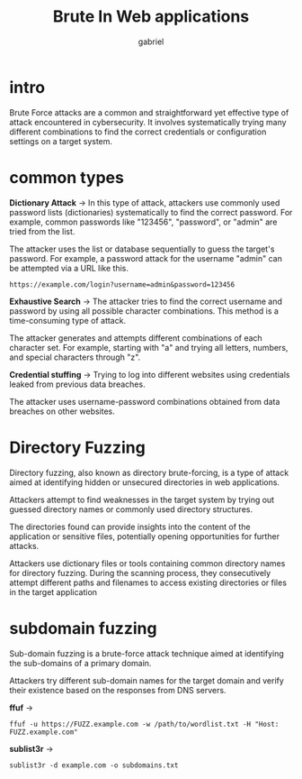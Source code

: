 #+title: Brute In Web applications
#+author:gabriel

* intro
Brute Force attacks are a common and straightforward yet effective type of attack encountered in cybersecurity. It involves systematically trying many different combinations to find the correct credentials or configuration settings on a target system.

[[./imgs/brute.png]]

* common types
 *Dictionary Attack* ->
  In this type of attack, attackers use commonly used password lists (dictionaries) systematically to find the correct password. For example, common passwords like "123456", "password", or "admin" are tried from the list.

   The attacker uses the list or database sequentially to guess the target's password. For example, a password attack for the username "admin" can be attempted via a URL like this.
: https://example.com/login?username=admin&password=123456


*Exhaustive Search* ->
 The attacker tries to find the correct username and password by using all possible character combinations. This method is a time-consuming type of attack.

The attacker generates and attempts different combinations of each character set. For example, starting with "a" and trying all letters, numbers, and special characters through "z".


*Credential stuffing* ->
Trying to log into different websites using credentials leaked from previous data breaches.

The attacker uses username-password combinations obtained from data breaches on other websites.

* Directory Fuzzing
Directory fuzzing, also known as directory brute-forcing, is a type of attack aimed at identifying hidden or unsecured directories in web applications.

Attackers attempt to find weaknesses in the target system by trying out guessed directory names or commonly used directory structures.

The directories found can provide insights into the content of the application or sensitive files, potentially opening opportunities for further attacks.

Attackers use dictionary files or tools containing common directory names for directory fuzzing. During the scanning process, they consecutively attempt different paths and filenames to access existing directories or files in the target application

* subdomain fuzzing
Sub-domain fuzzing is a brute-force attack technique aimed at identifying the sub-domains of a primary domain.

Attackers try different sub-domain names for the target domain and verify their existence based on the responses from DNS servers.

[[./imgs/subdomain.png]]

*ffuf* ->
: ffuf -u https://FUZZ.example.com -w /path/to/wordlist.txt -H "Host: FUZZ.example.com"

*sublist3r*  ->
: sublist3r -d example.com -o subdomains.txt
